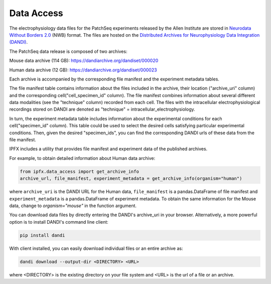 Data Access
===========

The electrophysiology data files for the PatchSeq experiments released by the
Allen Institute are stored in `Neurodata Without Borders 2.0 <https://nwb.org>`_ (NWB) format.
The files are hosted on the `Distributed Archives for Neurophysiology Data Integration (DANDI) <https://dandiarchive.org>`_.

The PatchSeq data release is composed of  two archives:

Mouse data archive (114 GB): `<https://dandiarchive.org/dandiset/000020>`_

Human data archive (12 GB): `<https://dandiarchive.org/dandiset/000023>`_

Each archive is accompanied by the corresponding file manifest and the experiment metadata tables.

The file manifest table contains information about the files included in the archive,
their location ("archive_uri" column) and the corresponding cell("cell_specimen_id" column).
The file manifest combines information about several different data modalities (see the "technique" column)
recorded from each cell. The files with the intracellular electrophysiological recordings stored on DANDI are denoted as
"technique" = intracellular_electrophysiology.

In turn, the experiment metadata table includes information about the experimental conditions
for each cell("specimen_id" column). This table could be used to select the desired cells
satisfying particular experimental conditions. Then, given the desired "specimen_ids",
you can find the corresponding DANDI urls of these data from the file manifest.

IPFX includes a utility that provides file manifest and experiment data of the published archives.

For example, to obtain detailed information about Human data archive:

.. code-block:: python

    from ipfx.data_access import get_archive_info
    archive_url, file_manifest, experiment_metadata = get_archive_info(organism="human")

where ``archive_uri`` is the DANDI URL for the Human data,
``file_manifest`` is a pandas.DataFrame of file manifest and
``experiment_metadata`` is a pandas.DataFrame of experiment metadata.
To obtain the same information for the Mouse data, change to `organism="mouse"` in the function argument.

You can download data files by directly entering the DANDI's archive_uri in your browser.
Alternatively, a more powerful option is to install DANDI's command line client:

.. code-block:: bash

    pip install dandi

With client installed, you can easily download individual files or an entire archive as:

.. code-block:: bash

    dandi download --output-dir <DIRECTORY> <URL>

where <DIRECTORY> is the existing directory on your file system
and <URL> is the url of a file or an archive.

